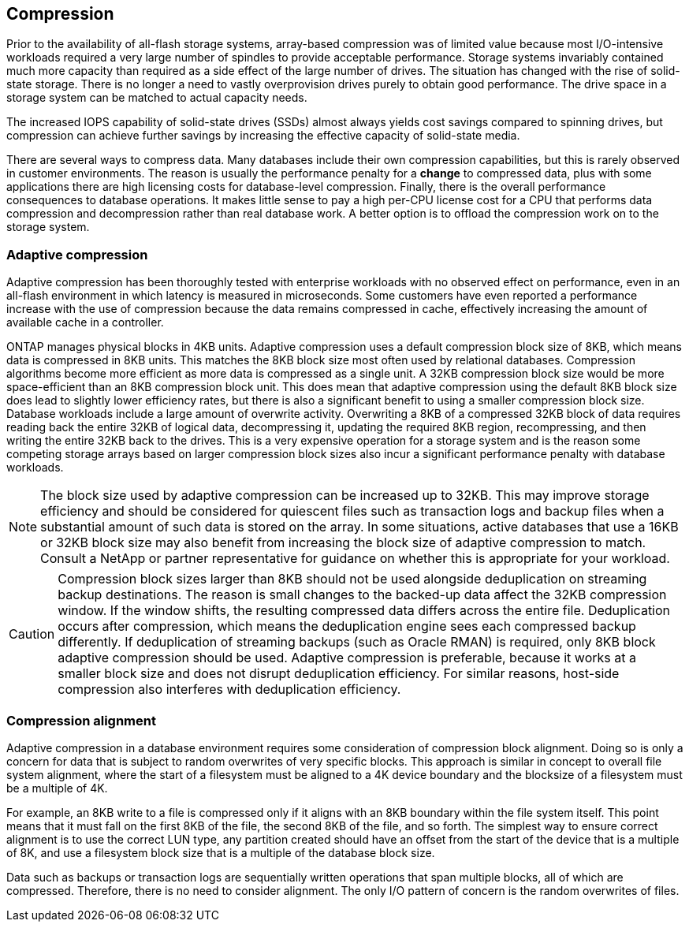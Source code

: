 == Compression
Prior to the availability of all-flash storage systems, array-based compression was of limited value because most I/O-intensive workloads required a very large number of spindles to provide acceptable performance. Storage systems invariably contained much more capacity than required as a side effect of the large number of drives. The situation has changed with the rise of solid-state storage. There is no longer a need to vastly overprovision drives purely to obtain good performance. The drive space in a storage system can be matched to actual capacity needs.

The increased IOPS capability of solid-state drives (SSDs) almost always yields cost savings compared to spinning drives, but compression can achieve further savings by increasing the effective capacity of solid-state media. 

There are several ways to compress data. Many databases include their own compression capabilities, but this is rarely observed in customer environments. The reason is usually the performance penalty for a *change* to compressed data, plus with some applications there are high licensing costs for database-level compression. Finally, there is the overall performance consequences to database operations. It makes little sense to pay a high per-CPU license cost for a CPU that performs data compression and decompression rather than real database work. A better option is to offload the compression work on to the storage system.

=== Adaptive compression
Adaptive compression has been thoroughly tested with enterprise workloads with no observed effect on performance, even in an all-flash environment in which latency is measured in microseconds. Some customers have even reported a performance increase with the use of compression because the data remains compressed in cache, effectively increasing the amount of available cache in a controller.

ONTAP manages physical blocks in 4KB units. Adaptive compression uses a default compression block size of 8KB, which means data is compressed in 8KB units. This matches the 8KB block size most often used by relational databases. Compression algorithms become more efficient as more data is compressed as a single unit. A 32KB compression block size would be more space-efficient than an 8KB compression block unit. This does mean that adaptive compression using the default 8KB block size does lead to slightly lower efficiency rates, but there is also a significant benefit to using a smaller compression block size. Database workloads include a large amount of overwrite activity. Overwriting a 8KB of a compressed 32KB block of data requires reading back the entire 32KB of logical data, decompressing it, updating the required 8KB region, recompressing, and then writing the entire 32KB back to the drives. This is a very expensive operation for a storage system and is the reason some competing storage arrays based on larger compression block sizes also incur a significant performance penalty with database workloads.

[NOTE]
The block size used by adaptive compression can be increased up to 32KB. This may improve storage efficiency and should be considered for quiescent files such as transaction logs and backup files when a substantial amount of such data is stored on the array. In some situations, active databases that use a 16KB or 32KB block size may also benefit from increasing the block size of adaptive compression to match. Consult a NetApp or partner representative for guidance on whether this is appropriate for your workload.

[CAUTION]
Compression block sizes larger than 8KB should not be used alongside deduplication on streaming backup destinations. The reason is small changes to the backed-up data affect the 32KB compression window. If the window shifts, the resulting compressed data differs across the entire file. Deduplication occurs after compression, which means the deduplication engine sees each compressed backup differently. If deduplication of streaming backups (such as Oracle RMAN) is required, only 8KB block adaptive compression should be used. Adaptive compression is preferable, because it works at a smaller block size and does not disrupt deduplication efficiency. For similar reasons, host-side compression also interferes with deduplication efficiency.

=== Compression alignment
Adaptive compression in a database environment requires some consideration of compression block alignment. Doing so is only a concern for data that is subject to random overwrites of very specific blocks. This approach is similar in concept to overall file system alignment, where the start of a filesystem must be aligned to a 4K device boundary and the blocksize of a filesystem must be a multiple of 4K.

For example, an 8KB write to a file is compressed only if it aligns with an 8KB boundary within the file system itself. This point means that it must fall on the first 8KB of the file, the second 8KB of the file, and so forth. The simplest way to ensure correct alignment is to use the correct LUN type, any partition created should have an offset from the start of the device that is a multiple of 8K, and use a filesystem block size that is a multiple of the database block size. 

Data such as backups or transaction logs are sequentially written operations that span multiple blocks, all of which are compressed. Therefore, there is no need to consider alignment. The only I/O pattern of concern is the random overwrites of files.
